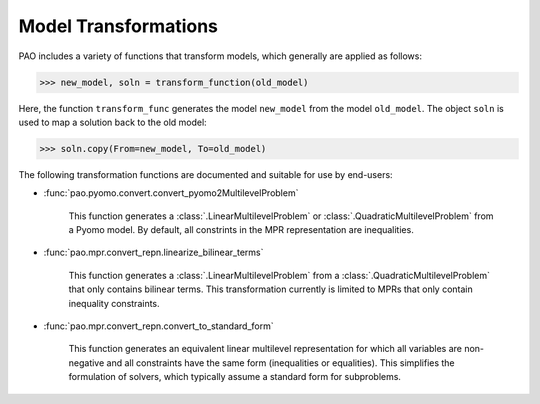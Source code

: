 .. _transformations:

Model Transformations
=====================

PAO includes a variety of functions that transform models, which generally 
are applied as follows:

.. code-block::

    >>> new_model, soln = transform_function(old_model)

Here, the function ``transform_func`` generates the model ``new_model`` from the model ``old_model``.  The
object ``soln`` is used to map a solution back to the old model:

.. code-block::

    >>> soln.copy(From=new_model, To=old_model)

The following transformation functions are documented and suitable for use by end-users:

* :func:`pao.pyomo.convert.convert_pyomo2MultilevelProblem`

    This function generates a :class:`.LinearMultilevelProblem` or
    :class:`.QuadraticMultilevelProblem` from a Pyomo model.  By default,
    all constrints in the MPR representation are inequalities.

* :func:`pao.mpr.convert_repn.linearize_bilinear_terms`

    This function generates a :class:`.LinearMultilevelProblem` from a :class:`.QuadraticMultilevelProblem`
    that only contains bilinear terms.  This transformation currently is limited to 
    MPRs that only contain inequality constraints.

* :func:`pao.mpr.convert_repn.convert_to_standard_form`

    This function generates an equivalent linear multilevel representation for which all
    variables are non-negative and all constraints have the same form (inequalities or equalities).
    This simplifies the formulation of solvers, which typically assume a standard form
    for subproblems.

